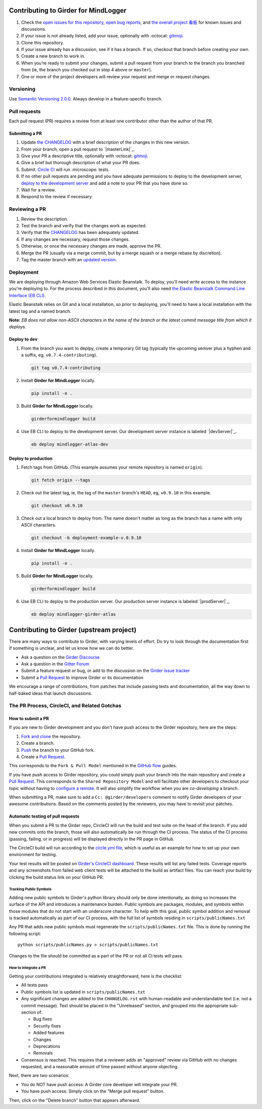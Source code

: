 Contributing to Girder for MindLogger
=====================================

1. Check the `open issues for this repository <https://github.com/ChildMindInstitute/mindlogger-app-backend/issues>`_, `open bug reports <https://github.com/ChildMindInstitute/MindLogger-bug-reports/issues>`_, and `the overall project 看板 <https://github.com/orgs/ChildMindInstitute/projects/9>`_ for known issues and discussions.
2. If your issue is not already listed, add your issue, optionally with :octocat: `gitmoji <https://gitmoji.carloscuesta.me/>`_.
3. Clone this repository.
4. If your issue already has a discussion, see if it has a branch. If so, checkout that branch before creating your own.
5. Create a new branch to work in.
6. When you’re ready to submit your changes, submit a pull request from your branch to the branch you branched  from (ie, the branch you checked out in step 4 above or ``master``).
7. One or more of the project developers will review your request and merge or request changes.

Versioning
----------

Use `Semantic Versioning 2.0.0 <https://semver.org/#semantic-versioning-200>`_. Always develop in a feature-specific branch.

Pull requests
-------------

Each pull request (PR) requires a review from at least one contributor other than the author of that PR.

Submitting a PR
~~~~~~~~~~~~~~~

1. Update `the CHANGELOG <./CHANGELOG.rst>`_ with a brief description of the changes in this new version.
2. From your branch, open a pull request to `|masterLink|`_.
3. Give your PR a descriptive title, optionally with :octocat: `gitmoji <https://gitmoji.carloscuesta.me/>`_.
4. Give a brief but thorough description of what your PR does.
5. Submit. `Circle CI <https://circleci.com/gh/ChildMindInstitute/mindlogger-app-backend>`_ will run :microscope: tests.
6. If no other pull requests are pending and you have adequate permissions to deploy to the development server, `deploy to the development server <#deploy-to-dev>`_ and add a note to your PR that you have done so.
7. Wait for a review.
8. Respond to the review if necessary.


Reviewing a PR
--------------

1. Review the description.
2. Test the branch and verify that the changes work as expected.
3. Verify that the `CHANGELOG <./CHANGELOG.rst>`_ has been adequately updated.
4. If any changes are necessary, request those changes.
5. Otherwise, or once the necessary changes are made, approve the PR.
6. Merge the PR (usually via a merge commit, but by a merge squash or a merge rebase by discretion).
7. Tag the master branch with an `updated version <#versioning>`_.


Deployment
----------
We are deploying through Amazon Web Services Elastic Beanstalk. To deploy, you'll need write access to the instance you're deploying to. For the process described in this document, you'll also need `the Elastic Beanstalk Command Line Interface (EB CLI) <https://docs.aws.amazon.com/elasticbeanstalk/latest/dg/eb-cli3-install.html>`_.

Elastic Beanstalk relies on Git and a local installation, so prior to deploying, you'll need to have a local installation with the latest tag and a named branch.

**Note:** *EB does not allow non-ASCII characters in the name of the branch or the latest commit message title from which it deploys.*

Deploy to dev
~~~~~~~~~~~~~

1. From the branch you want to deplpy, create a temporary Git tag (typically the upcoming semver plus a hyphen and a suffix, eg, ``v0.7.4-contributing``).

   .. code-block:: sh

     git tag v0.7.4-contributing

2. Install **Girder for MindLogger** locally.

   .. code-block:: sh

     pip install -e .

3. Build **Girder for MindLogger** locally.

   .. code-block:: sh

     girderformindlogger build

4. Use EB CLI to deploy to the development server. Our development server instance is labeled `|devServer|`_.

   .. code-block:: sh

     eb deploy mindlogger-atlas-dev


Deploy to production
~~~~~~~~~~~~~~~~~~~~
1. Fetch tags from GitHub. (This example assumes your remote repository is named
   ``origin``).

   .. code-block:: sh

     git fetch origin --tags

2. Check out the latest tag, ie, the tag of the ``master`` branch's ``HEAD``,
   eg, ``v0.9.10`` in this example.

   .. code-block:: sh

     git checkout v0.9.10

3. Check out a local branch to deploy from. The name doesn't matter as long as
   the branch has a name with only ASCII characters.

   .. code-block:: sh

     git checkout -b deployment-example-v.0.9.10

4. Install **Girder for MindLogger** locally.

   .. code-block:: sh

     pip install -e .

5. Build **Girder for MindLogger** locally.

   .. code-block:: sh

     girderformindlogger build

6. Use EB CLI to deploy to the production server. Our production server
   instance is labeled `|prodServer|`_.

   .. code-block:: sh

     eb deploy mindlogger-girder-atlas


Contributing to Girder (upstream project)
=========================================

There are many ways to contribute to Girder, with varying levels of effort.  Do try to
look through the documentation first if something is unclear, and let us know how we can
do better.

- Ask a question on the `Girder Discourse <https://discourse.girderformindlogger.org/>`_
- Ask a question in the `Gitter Forum <https://gitter.im/girderformindlogger/girderformindlogger>`_
- Submit a feature request or bug, or add to the discussion on the `Girder issue tracker <https://github.com/girderformindlogger/girderformindlogger/issues>`_
- Submit a `Pull Request <https://github.com/girderformindlogger/girderformindlogger/pulls>`_ to improve Girder or its documentation

We encourage a range of contributions, from patches that include passing tests and
documentation, all the way down to half-baked ideas that launch discussions.

The PR Process, CircleCI, and Related Gotchas
---------------------------------------------

How to submit a PR
~~~~~~~~~~~~~~~~~~

If you are new to Girder development and you don't have push access to the Girder
repository, here are the steps:

1. `Fork and clone <https://help.github.com/articles/fork-a-repo/>`_ the repository.
2. Create a branch.
3. `Push <https://help.github.com/articles/pushing-to-a-remote/>`_ the branch to your GitHub fork.
4. Create a `Pull Request <https://github.com/girderformindlogger/girderformindlogger/pulls>`_.

This corresponds to the ``Fork & Pull Model`` mentioned in the
`GitHub flow <https://guides.github.com/introduction/flow/index.html>`_ guides.

If you have push access to Girder repository, you could simply push your branch
into the main repository and create a `Pull Request <https://github.com/girderformindlogger/girderformindlogger/pulls>`_. This
corresponds to the ``Shared Repository Model`` and will facilitate other developers to checkout your
topic without having to `configure a remote <https://help.github.com/articles/configuring-a-remote-for-a-fork/>`_.
It will also simplify the workflow when you are *co-developing* a branch.

When submitting a PR, make sure to add a ``Cc: @girder/developers`` comment to notify Girder
developers of your awesome contributions. Based on the
comments posted by the reviewers, you may have to revisit your patches.

Automatic testing of pull requests
~~~~~~~~~~~~~~~~~~~~~~~~~~~~~~~~~~

When you submit a PR to the Girder repo, CircleCI will run the build and test suite on the
head of the branch. If you add new commits onto the branch, those will also automatically
be run through the CI process. The status of the CI process (passing, failing, or in progress) will
be displayed directly in the PR page in GitHub.

The CircleCI build will run according to the `circle.yml file <https://github.com/girderformindlogger/girderformindlogger/blob/master/circle.yml>`_,
which is useful as an example for how to set up your own environment for testing.

Your test results will be posted on `Girder's CircleCI dashboard <https://circleci.com/gh/girderformindlogger>`_.
These results will list any failed tests. Coverage reports and any screenshots
from failed web client tests will be attached to the build as artifact files. You can reach your
build by clicking the build status link on your GitHub PR.

Tracking Public Symbols
^^^^^^^^^^^^^^^^^^^^^^^

Adding new public symbols to Girder's python library should only be done intentionally, as doing so
increases the surface of the API and introduces a maintenance burden. Public symbols are packages,
modules, and symbols within those modules that do not start with an underscore character. To help
with this goal, public symbol addition and removal is tracked automatically as part of our CI
process, with the full list of symbols residing in ``scripts/publicNames.txt``

Any PR that adds new public symbols must regenerate the ``scripts/publicNames.txt`` file. This is
done by running the following script::

    python scripts/publicNames.py > scripts/publicNames.txt

Changes to the file should be committed as a part of the PR or not all CI tests will pass.


How to integrate a PR
^^^^^^^^^^^^^^^^^^^^^

Getting your contributions integrated is relatively straightforward, here is the checklist:

- All tests pass
- Public symbols list is updated in ``scripts/publicNames.txt``
- Any significant changes are added to the ``CHANGELOG.rst`` with human-readable and understandable
  text (i.e. not a commit message). Text should be placed in the "Unreleased" section, and grouped
  into the appropriate sub-section of:

  - Bug fixes
  - Security fixes
  - Added features
  - Changes
  - Deprecations
  - Removals

- Consensus is reached. This requires that a reviewer adds an "approved" review via GitHub with no
  changes requested, and a reasonable amount of time passed without anyone objecting.

Next, there are two scenarios:

- You do NOT have push access: A Girder core developer will integrate your PR.
- You have push access: Simply click on the "Merge pull request" button.

Then, click on the "Delete branch" button that appears afterward.


.. |devServer| replace:: ``mindlogger-atlas-dev``
.. _devServer: https://console.aws.amazon.com/elasticbeanstalk/home?region=us-east-1#/environment/dashboard?applicationName=mindlogger_mongo_atlas&environmentId=e-cmi89zpeqn

.. |masterLink| replace:: ``master``
.. _masterLink: https://github.com/ChildMindInstitute/mindlogger-app/tree/master

.. |prodServer| replace:: ``mindlogger-girder-atlas``
.. _prodServer: https://console.aws.amazon.com/elasticbeanstalk/home?region=us-east-1#/environment/dashboard?applicationName=mindlogger_mongo_atlas&environmentId=e-vhc2nxivk7
